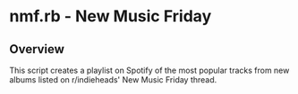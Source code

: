 * nmf.rb - New Music Friday
** Overview
This script creates a playlist on Spotify of the most popular tracks from new albums listed on r/indieheads' New Music Friday thread.
